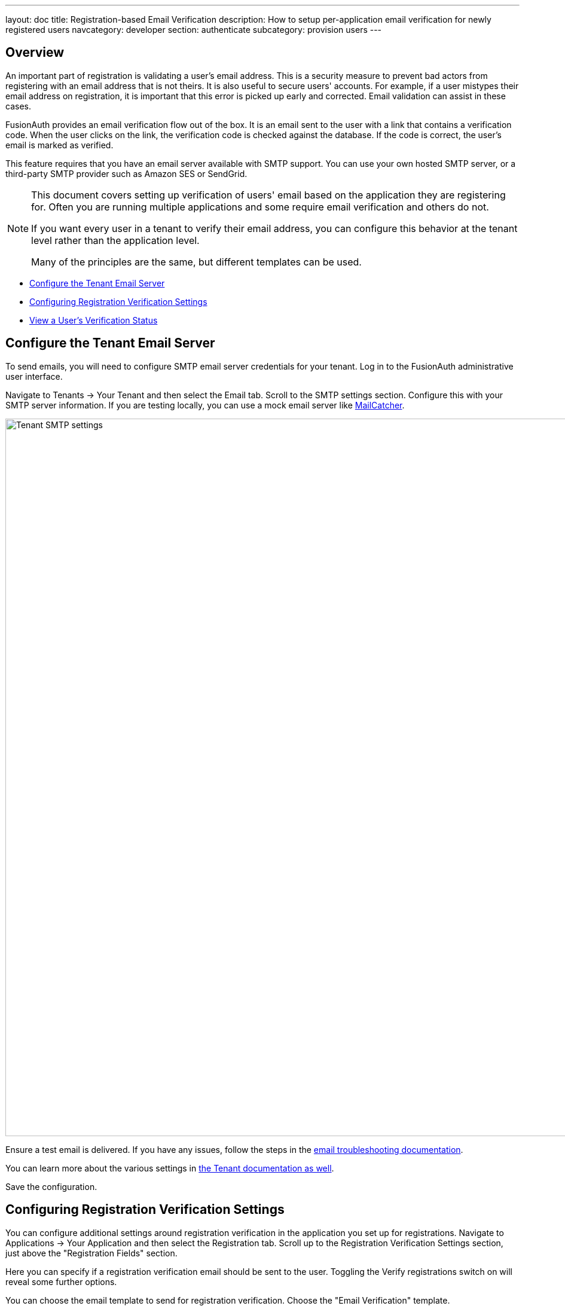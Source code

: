 ---
layout: doc
title: Registration-based Email Verification
description: How to setup per-application email verification for newly registered users
navcategory: developer
section: authenticate
subcategory: provision users
---

== Overview

An important part of registration is validating a user's email address. This is a security measure to prevent bad actors from registering with an email address that is not theirs. It is also useful to secure users' accounts. For example, if a user mistypes their email address on registration, it is important that this error is picked up early and corrected. Email validation can assist in these cases. 

FusionAuth provides an email verification flow out of the box. It is an email sent to the user with a link that contains a verification code. When the user clicks on the link, the verification code is checked against the database. If the code is correct, the user's email is marked as verified.

This feature requires that you have an email server available with SMTP support. You can use your own hosted SMTP server, or a third-party SMTP provider such as Amazon SES or SendGrid.

[NOTE.note]
====
This document covers setting up verification of users' email based on the application they are registering for. Often you are running multiple applications and some require email verification and others do not.

If you want every user in a tenant to verify their email address, you can configure this behavior at the tenant level rather than the application level.

Many of the principles are the same, but different templates can be used.
====

* <<Configure the Tenant Email Server>>
* <<Configuring Registration Verification Settings>>
* link:#view-a-users-verification-status[View a User's Verification Status]

== Configure the Tenant Email Server

To send emails, you will need to configure SMTP email server credentials for your tenant. Log in to the FusionAuth administrative user interface.

Navigate to [breadcrumb]#Tenants -> Your Tenant# and then select the [breadcrumb]#Email# tab. Scroll to the [breadcrumb]#SMTP settings# section. Configure this with your SMTP server information. If you are testing locally, you can use a mock email server like https://mailcatcher.me/[MailCatcher].

image::guides/registration-email-verification/tenant-smtp-settings.png[Tenant SMTP settings,width=1200]

Ensure a test email is delivered. If you have any issues, follow the steps in the link:/docs/v1/tech/admin-guide/troubleshooting#troubleshooting-email[email troubleshooting documentation].

You can learn more about the various settings in link:/docs/v1/tech/core-concepts/tenants#email[the Tenant documentation as well].

Save the configuration.

== Configuring Registration Verification Settings

You can configure additional settings around registration verification in the application you set up for registrations. Navigate to [breadcrumb]#Applications -> Your Application# and then select the [breadcrumb]#Registration# tab. Scroll up to the [breadcrumb]#Registration Verification Settings# section, just above the "Registration Fields" section.

Here you can specify if a registration verification email should be sent to the user. Toggling the [field]#Verify registrations# switch on will reveal some further options.

You can choose the email template to send for registration verification. Choose the "Email Verification" template.

For the [field]#Verification Strategy# option, you can choose to send a link in the verification email to the user, or to send a short code that they can type into the registration form to verify their account.

If you choose to send a short code, you must also set the "Unverified behavior" option to "Gated". Note that the "Gated" behavior option, and thus the short code option, is only available with a valid license key. Please visit link:/pricing[our pricing page] to review paid edition options and buy a license.

Your verification settings should now look like this:

image::guides/registration-email-verification/registration-verification-settings.png[Registration Verification Settings,width=1200]

Save all changes to the application.

== View a User's Verification Status

Navigate to the [breadcrumb]#Users# page. Click the "Manage User" button to the right of a list entry to view the user's details. A green checkmark will show next to the user's email address if it has been verified.

image::guides/registration-email-verification/after-verification.png[New user listing,width=1200, role=bottom-cropped]


